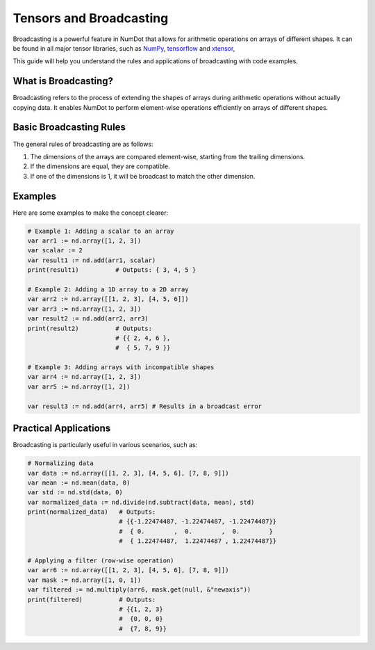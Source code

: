 .. _doc_getting_started:

Tensors and Broadcasting
=========================

Broadcasting is a powerful feature in NumDot that allows for arithmetic operations on arrays of different shapes. It can be found in all major tensor libraries, such as `NumPy <https://numpy.org>`__, `tensorflow <http://tensorflow.org>`__ and `xtensor <http://xtensor.readthedocs.io>`__,

This guide will help you understand the rules and applications of broadcasting with code examples.

What is Broadcasting?
---------------------
Broadcasting refers to the process of extending the shapes of arrays during arithmetic operations without actually copying data. It enables NumDot to perform element-wise operations efficiently on arrays of different shapes.

Basic Broadcasting Rules
------------------------
The general rules of broadcasting are as follows:

1. The dimensions of the arrays are compared element-wise, starting from the trailing dimensions.
2. If the dimensions are equal, they are compatible.
3. If one of the dimensions is 1, it will be broadcast to match the other dimension.

Examples
--------
Here are some examples to make the concept clearer:

.. code-block:: gdscript

    # Example 1: Adding a scalar to an array
    var arr1 := nd.array([1, 2, 3])
    var scalar := 2
    var result1 := nd.add(arr1, scalar)
    print(result1)          # Outputs: { 3, 4, 5 }

    # Example 2: Adding a 1D array to a 2D array
    var arr2 := nd.array([[1, 2, 3], [4, 5, 6]])
    var arr3 := nd.array([1, 2, 3])
    var result2 := nd.add(arr2, arr3)
    print(result2)          # Outputs:
                            # {{ 2, 4, 6 },
                            #  { 5, 7, 9 }}

    # Example 3: Adding arrays with incompatible shapes
    var arr4 := nd.array([1, 2, 3])
    var arr5 := nd.array([1, 2])

    var result3 := nd.add(arr4, arr5) # Results in a broadcast error

Practical Applications
----------------------
Broadcasting is particularly useful in various scenarios, such as:

.. code-block:: gdscript

    # Normalizing data
    var data := nd.array([[1, 2, 3], [4, 5, 6], [7, 8, 9]])
    var mean := nd.mean(data, 0)
    var std := nd.std(data, 0)
    var normalized_data := nd.divide(nd.subtract(data, mean), std)
    print(normalized_data)   # Outputs:
                             # {{-1.22474487, -1.22474487, -1.22474487}}
                             #  { 0.        ,  0.        ,  0.        }
                             #  { 1.22474487,  1.22474487 , 1.22474487}}

    # Applying a filter (row-wise operation)
    var arr6 := nd.array([[1, 2, 3], [4, 5, 6], [7, 8, 9]])
    var mask := nd.array([1, 0, 1])
    var filtered := nd.multiply(arr6, mask.get(null, &"newaxis"))
    print(filtered)          # Outputs:
                             # {{1, 2, 3}
                             #  {0, 0, 0}
                             #  {7, 8, 9}}

